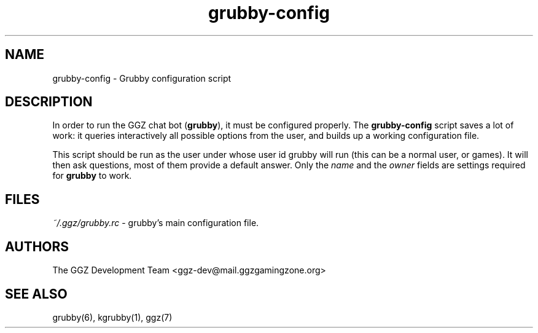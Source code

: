 .TH "grubby-config" "1" "0.0.14" "The GGZ Development Team" "GGZ Gaming Zone"
.SH "NAME"
.LP 
grubby-config \- Grubby configuration script
.SH "DESCRIPTION"
.LP
In order to run the GGZ chat bot (\fBgrubby\fR), it must be configured properly.
The \fBgrubby-config\fR script saves a lot of work: it queries interactively
all possible options from the user, and builds up a working configuration
file.
.LP
This script should be run as the user under whose user id grubby will run (this
can be a normal user, or games). It will then ask questions, most of them provide
a default answer. Only the \fIname\fR and the \fIowner\fR fields are settings
required for \fBgrubby\fR to work.
.SH "FILES"
.LP
\fI~/.ggz/grubby.rc\fR - grubby's main configuration file.
.SH "AUTHORS"
.LP 
The GGZ Development Team
<ggz\-dev@mail.ggzgamingzone.org>
.SH "SEE ALSO"
.LP
grubby(6), kgrubby(1), ggz(7)
